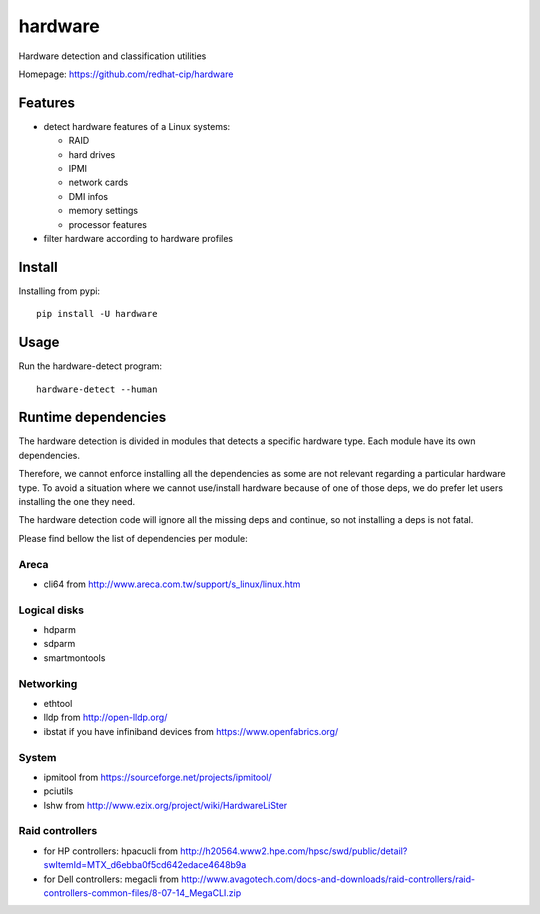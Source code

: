 ===============================
hardware
===============================

.. image:: https://img.shields.io/pypi/v/hardware.svg
   :alt: Latest hardware release on the Python Cheeseshop (PyPI)
   :target: https://pypi.python.org/pypi/hardware

.. image:: https://travis-ci.org/redhat-cip/hardware.svg?branch=master
   :alt: Build status of hardware on Travis CI
   :target: https://travis-ci.org/redhat-cip/hardware

Hardware detection and classification utilities

Homepage: https://github.com/redhat-cip/hardware

Features
--------

* detect hardware features of a Linux systems:

  * RAID
  * hard drives
  * IPMI
  * network cards
  * DMI infos
  * memory settings
  * processor features

* filter hardware according to hardware profiles

Install
-------

Installing from pypi::

    pip install -U hardware

Usage
-----

Run the hardware-detect program::

    hardware-detect --human


Runtime dependencies
--------------------
The hardware detection is divided in modules that detects a specific hardware type. Each module have its own dependencies.

Therefore, we cannot enforce installing all the dependencies as some are not relevant regarding a particular hardware type.
To avoid a situation where we cannot use/install hardware because of one of those deps, we do prefer let users installing the one they need.

The hardware detection code will ignore all the missing deps and continue, so not installing a deps is not fatal.

Please find bellow the list of dependencies per module:

Areca
=====
* cli64 from http://www.areca.com.tw/support/s_linux/linux.htm

Logical disks
=============
* hdparm
* sdparm
* smartmontools

Networking
==========
* ethtool
* lldp from http://open-lldp.org/
* ibstat if you have infiniband devices from https://www.openfabrics.org/

System
======
* ipmitool from https://sourceforge.net/projects/ipmitool/
* pciutils
* lshw from http://www.ezix.org/project/wiki/HardwareLiSter

Raid controllers
================
* for HP controllers: hpacucli from http://h20564.www2.hpe.com/hpsc/swd/public/detail?swItemId=MTX_d6ebba0f5cd642edace4648b9a
* for Dell controllers: megacli from http://www.avagotech.com/docs-and-downloads/raid-controllers/raid-controllers-common-files/8-07-14_MegaCLI.zip
